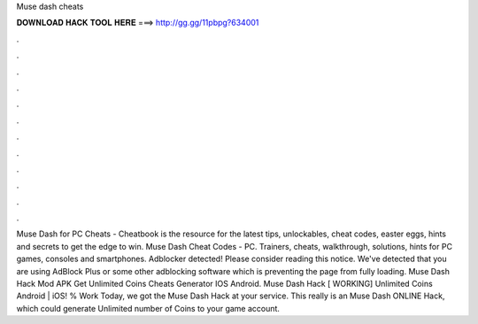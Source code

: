 Muse dash cheats

𝐃𝐎𝐖𝐍𝐋𝐎𝐀𝐃 𝐇𝐀𝐂𝐊 𝐓𝐎𝐎𝐋 𝐇𝐄𝐑𝐄 ===> http://gg.gg/11pbpg?634001

.

.

.

.

.

.

.

.

.

.

.

.

Muse Dash for PC Cheats - Cheatbook is the resource for the latest tips, unlockables, cheat codes, easter eggs, hints and secrets to get the edge to win. Muse Dash Cheat Codes - PC. Trainers, cheats, walkthrough, solutions, hints for PC games, consoles and smartphones. Adblocker detected! Please consider reading this notice. We've detected that you are using AdBlock Plus or some other adblocking software which is preventing the page from fully loading. Muse Dash Hack Mod APK Get Unlimited Coins Cheats Generator IOS Android. Muse Dash Hack [ WORKING] Unlimited Coins Android | iOS! % Work Today, we got the Muse Dash Hack at your service. This really is an Muse Dash ONLINE Hack, which could generate Unlimited number of Coins to your game account.